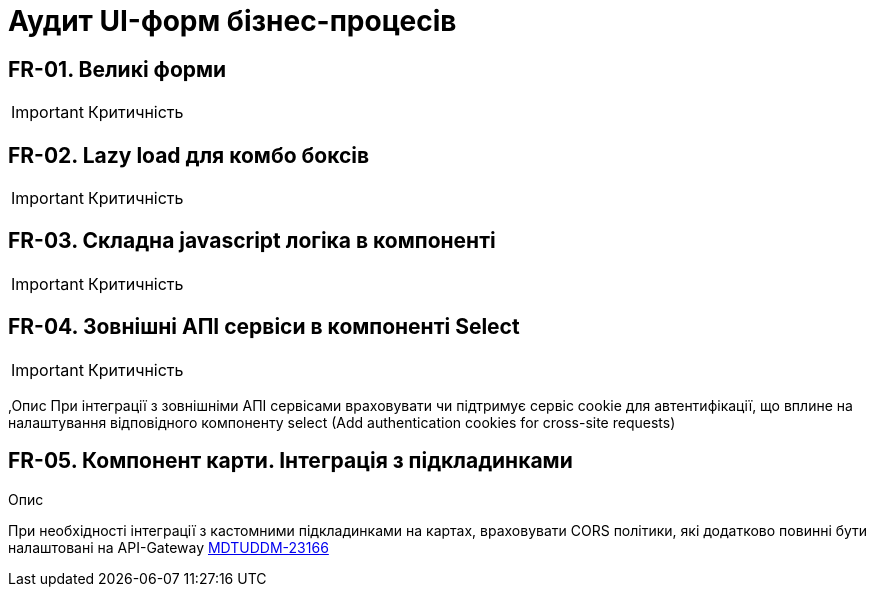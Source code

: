 = Аудит UI-форм бізнес-процесів

== FR-01. Великі форми
IMPORTANT: Критичність

== FR-02. Lazy load для комбо боксів
IMPORTANT: Критичність

== FR-03. Складна javascript логіка в компоненті
IMPORTANT: Критичність

== FR-04. Зовнішні АПІ сервіси в компоненті Select
IMPORTANT: Критичність

,Опис
При інтеграції з зовнішніми АПІ сервісами враховувати чи підтримує сервіс cookie для автентифікації,
що вплине на налаштування відповідного компоненту select (Add authentication cookies for cross-site
requests)

== FR-05. Компонент карти. Інтеграція з підкладинками

.Опис
При необхідності інтеграції з кастомними підкладинками на картах, враховувати CORS політики, які додатково
повинні бути налаштовані на API-Gateway https://jiraeu.epam.com/browse/MDTUDDM-23166[MDTUDDM-23166]